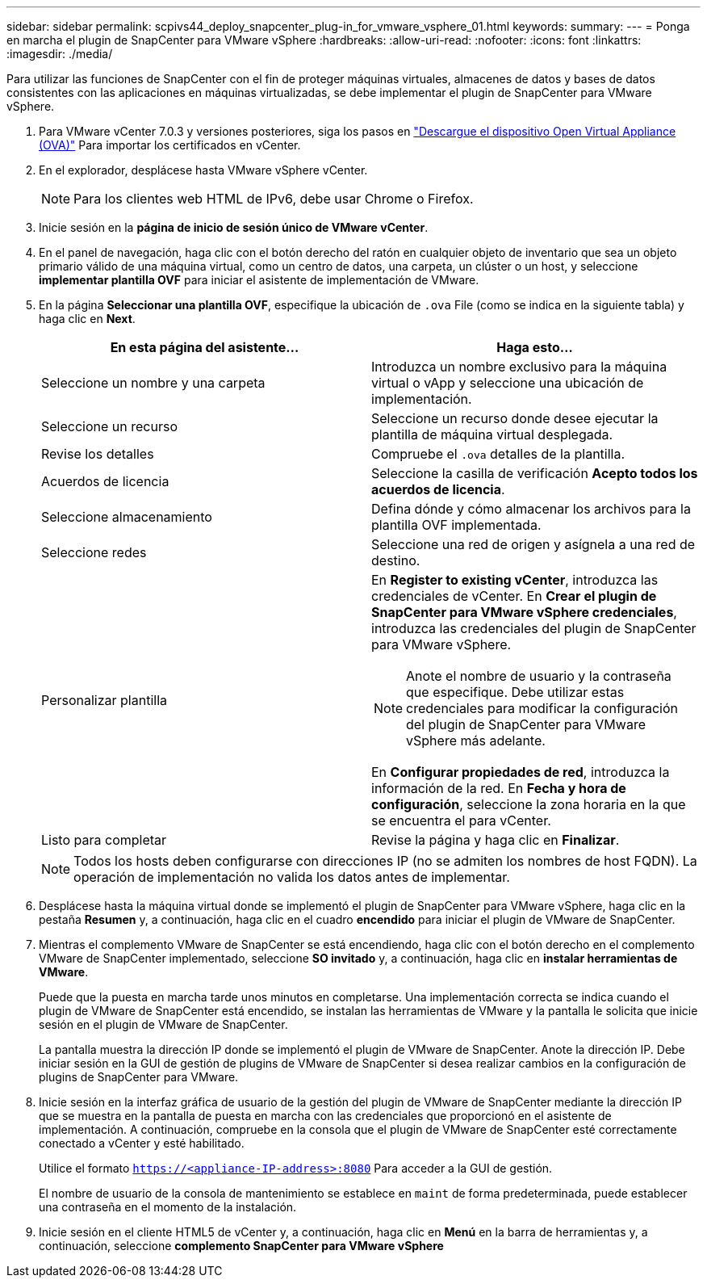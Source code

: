 ---
sidebar: sidebar 
permalink: scpivs44_deploy_snapcenter_plug-in_for_vmware_vsphere_01.html 
keywords:  
summary:  
---
= Ponga en marcha el plugin de SnapCenter para VMware vSphere
:hardbreaks:
:allow-uri-read: 
:nofooter: 
:icons: font
:linkattrs: 
:imagesdir: ./media/


[role="lead"]
Para utilizar las funciones de SnapCenter con el fin de proteger máquinas virtuales, almacenes de datos y bases de datos consistentes con las aplicaciones en máquinas virtualizadas, se debe implementar el plugin de SnapCenter para VMware vSphere.

. Para VMware vCenter 7.0.3 y versiones posteriores, siga los pasos en link:scpivs44_download_the_ova_open_virtual_appliance.html["Descargue el dispositivo Open Virtual Appliance (OVA)"^] Para importar los certificados en vCenter.
. En el explorador, desplácese hasta VMware vSphere vCenter.
+

NOTE: Para los clientes web HTML de IPv6, debe usar Chrome o Firefox.

. Inicie sesión en la *página de inicio de sesión único de VMware vCenter*.
. En el panel de navegación, haga clic con el botón derecho del ratón en cualquier objeto de inventario que sea un objeto primario válido de una máquina virtual, como un centro de datos, una carpeta, un clúster o un host, y seleccione *implementar plantilla OVF* para iniciar el asistente de implementación de VMware.
. En la página *Seleccionar una plantilla OVF*, especifique la ubicación de `.ova` File (como se indica en la siguiente tabla) y haga clic en *Next*.
+
|===
| En esta página del asistente… | Haga esto… 


| Seleccione un nombre y una carpeta | Introduzca un nombre exclusivo para la máquina virtual o vApp y seleccione una ubicación de implementación. 


| Seleccione un recurso | Seleccione un recurso donde desee ejecutar la plantilla de máquina virtual desplegada. 


| Revise los detalles | Compruebe el `.ova` detalles de la plantilla. 


| Acuerdos de licencia | Seleccione la casilla de verificación *Acepto todos los acuerdos de licencia*. 


| Seleccione almacenamiento | Defina dónde y cómo almacenar los archivos para la plantilla OVF implementada. 


| Seleccione redes | Seleccione una red de origen y asígnela a una red de destino. 


| Personalizar plantilla  a| 
En *Register to existing vCenter*, introduzca las credenciales de vCenter. En *Crear el plugin de SnapCenter para VMware vSphere credenciales*, introduzca las credenciales del plugin de SnapCenter para VMware vSphere.


NOTE: Anote el nombre de usuario y la contraseña que especifique. Debe utilizar estas credenciales para modificar la configuración del plugin de SnapCenter para VMware vSphere más adelante.

En *Configurar propiedades de red*, introduzca la información de la red. En *Fecha y hora de configuración*, seleccione la zona horaria en la que se encuentra el para vCenter.



| Listo para completar | Revise la página y haga clic en *Finalizar*. 
|===
+

NOTE: Todos los hosts deben configurarse con direcciones IP (no se admiten los nombres de host FQDN). La operación de implementación no valida los datos antes de implementar.

. Desplácese hasta la máquina virtual donde se implementó el plugin de SnapCenter para VMware vSphere, haga clic en la pestaña *Resumen* y, a continuación, haga clic en el cuadro *encendido* para iniciar el plugin de VMware de SnapCenter.
. Mientras el complemento VMware de SnapCenter se está encendiendo, haga clic con el botón derecho en el complemento VMware de SnapCenter implementado, seleccione *SO invitado* y, a continuación, haga clic en *instalar herramientas de VMware*.
+
Puede que la puesta en marcha tarde unos minutos en completarse. Una implementación correcta se indica cuando el plugin de VMware de SnapCenter está encendido, se instalan las herramientas de VMware y la pantalla le solicita que inicie sesión en el plugin de VMware de SnapCenter.

+
La pantalla muestra la dirección IP donde se implementó el plugin de VMware de SnapCenter. Anote la dirección IP. Debe iniciar sesión en la GUI de gestión de plugins de VMware de SnapCenter si desea realizar cambios en la configuración de plugins de SnapCenter para VMware.

. Inicie sesión en la interfaz gráfica de usuario de la gestión del plugin de VMware de SnapCenter mediante la dirección IP que se muestra en la pantalla de puesta en marcha con las credenciales que proporcionó en el asistente de implementación. A continuación, compruebe en la consola que el plugin de VMware de SnapCenter esté correctamente conectado a vCenter y esté habilitado.
+
Utilice el formato `https://<appliance-IP-address>:8080` Para acceder a la GUI de gestión.

+
El nombre de usuario de la consola de mantenimiento se establece en `maint` de forma predeterminada, puede establecer una contraseña en el momento de la instalación.

. Inicie sesión en el cliente HTML5 de vCenter y, a continuación, haga clic en *Menú* en la barra de herramientas y, a continuación, seleccione *complemento SnapCenter para VMware vSphere*

